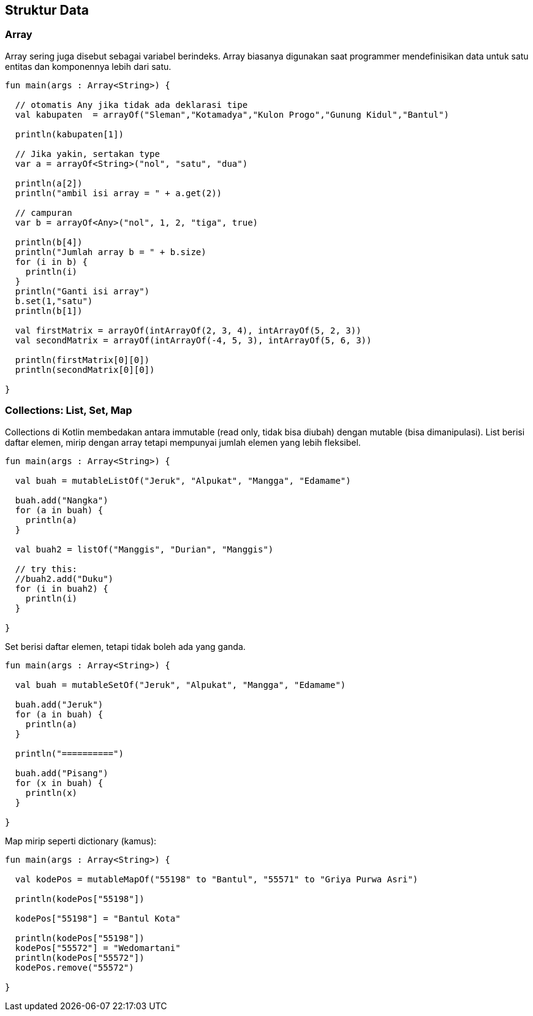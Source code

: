 == Struktur Data

=== Array

Array sering juga disebut sebagai variabel berindeks. Array biasanya digunakan saat programmer mendefinisikan data untuk satu entitas dan komponennya lebih dari satu.

[,kotlin]
----
fun main(args : Array<String>) {

  // otomatis Any jika tidak ada deklarasi tipe
  val kabupaten  = arrayOf("Sleman","Kotamadya","Kulon Progo","Gunung Kidul","Bantul")

  println(kabupaten[1])

  // Jika yakin, sertakan type
  var a = arrayOf<String>("nol", "satu", "dua")

  println(a[2])
  println("ambil isi array = " + a.get(2))

  // campuran
  var b = arrayOf<Any>("nol", 1, 2, "tiga", true)

  println(b[4])
  println("Jumlah array b = " + b.size)
  for (i in b) {
    println(i)
  }
  println("Ganti isi array")
  b.set(1,"satu")
  println(b[1])

  val firstMatrix = arrayOf(intArrayOf(2, 3, 4), intArrayOf(5, 2, 3))
  val secondMatrix = arrayOf(intArrayOf(-4, 5, 3), intArrayOf(5, 6, 3))

  println(firstMatrix[0][0])
  println(secondMatrix[0][0])

}
----

=== Collections: List, Set, Map

Collections di Kotlin membedakan antara immutable (read only, tidak bisa diubah) dengan mutable (bisa dimanipulasi). List berisi daftar elemen, mirip dengan array tetapi mempunyai jumlah elemen yang lebih fleksibel.

[,kotlin]
----
fun main(args : Array<String>) {

  val buah = mutableListOf("Jeruk", "Alpukat", "Mangga", "Edamame")

  buah.add("Nangka")
  for (a in buah) {
    println(a)
  }

  val buah2 = listOf("Manggis", "Durian", "Manggis")

  // try this:
  //buah2.add("Duku")
  for (i in buah2) {
    println(i)
  }

}
----

Set berisi daftar elemen, tetapi tidak boleh ada yang ganda.

[,kotlin]
----
fun main(args : Array<String>) {

  val buah = mutableSetOf("Jeruk", "Alpukat", "Mangga", "Edamame")

  buah.add("Jeruk")
  for (a in buah) {
    println(a)
  }

  println("==========")

  buah.add("Pisang")
  for (x in buah) {
    println(x)
  }

}
----

Map mirip seperti dictionary (kamus):

[,kotlin]
----
fun main(args : Array<String>) {

  val kodePos = mutableMapOf("55198" to "Bantul", "55571" to "Griya Purwa Asri")

  println(kodePos["55198"])

  kodePos["55198"] = "Bantul Kota"

  println(kodePos["55198"])
  kodePos["55572"] = "Wedomartani"
  println(kodePos["55572"])
  kodePos.remove("55572")

}
----
